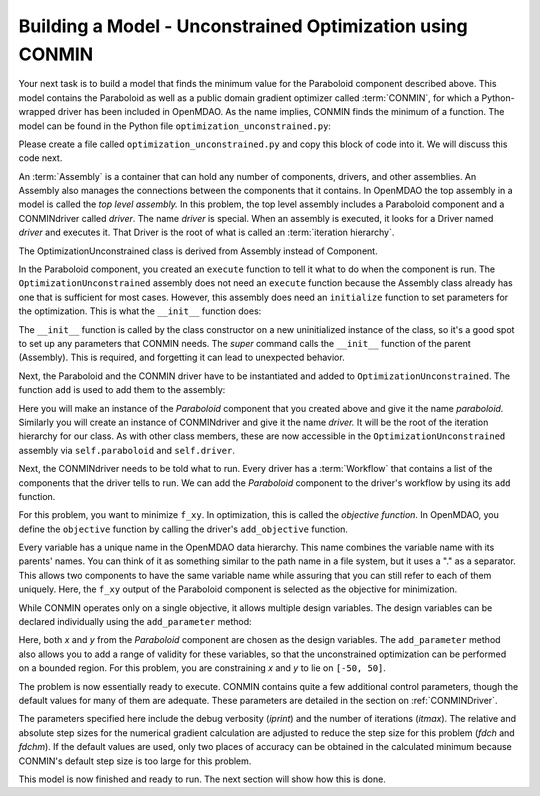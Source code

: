 .. index:: CONMIN

.. _`using-CONMIN`:


Building a Model - Unconstrained Optimization using CONMIN
===========================================================

Your next task is to build a model that finds the minimum value for the Paraboloid component
described above. This model contains the Paraboloid as well as a public domain gradient optimizer
called :term:`CONMIN`, for which a Python-wrapped driver has been included in OpenMDAO. As the name
implies, CONMIN finds the minimum of a function. The model can be found in
the Python file ``optimization_unconstrained.py``:

.. testcode:: simple_model_Unconstrained

    from openmdao.main.api import Assembly
    from openmdao.lib.drivers.api import CONMINdriver
    from openmdao.examples.simple.paraboloid import Paraboloid

    class OptimizationUnconstrained(Assembly):
        """Unconstrained optimization of the Paraboloid with CONMIN."""
    
        def __init__(self):
            """ Creates a new Assembly containing a Paraboloid and an optimizer"""
        
            super(OptimizationUnconstrained, self).__init__()

            # Create CONMIN Optimizer instance
            self.add('driver', CONMINdriver())
        
            # Create Paraboloid component instances
            self.add('paraboloid', Paraboloid())

            # Driver process definition
            self.driver.workflow.add('paraboloid')

            # CONMIN Flags
            self.driver.iprint = 0
            self.driver.itmax = 30
            self.driver.fdch = .000001
            self.driver.fdchm = .000001
        
            # CONMIN Objective 
            self.driver.add_objective('paraboloid.f_xy')
        
            # CONMIN Design Variables 
            self.driver.add_parameter('paraboloid.x', low=-50., high=50.)
            self.driver.add_parameter('paraboloid.y', low=-50., high=50.)


Please create a file called ``optimization_unconstrained.py`` and copy this
block of code into it. We will discuss this code next.

.. index:: top level Assembly

An :term:`Assembly` is a container that can hold any number of components, drivers, and other
assemblies. An Assembly also manages the connections between the components that it
contains. In OpenMDAO the top assembly
in a model is called the *top level assembly.* In this problem, the top level assembly includes a
Paraboloid component and a CONMINdriver called *driver*. The name *driver* is special. When an 
assembly is executed, it looks for a Driver named *driver* and executes it. That Driver is the root
of what is called an :term:`iteration hierarchy`.

The OptimizationUnconstrained class is derived from Assembly instead of Component.

.. testsetup:: simple_model_Unconstrained_pieces

    from openmdao.main.api import Assembly
    from openmdao.lib.drivers.api import CONMINdriver
    from openmdao.examples.simple.paraboloid import Paraboloid
    from openmdao.examples.simple.optimization_unconstrained import OptimizationUnconstrained
    
    self = OptimizationUnconstrained()
    
.. testcode:: simple_model_Unconstrained_pieces

    class OptimizationUnconstrained(Assembly):
        """Unconstrained optimization of the Paraboloid with CONMIN."""
    
In the Paraboloid component, you created an ``execute`` function to tell it what to do when the
component is run. The ``OptimizationUnconstrained`` assembly does not need an ``execute`` function because
the Assembly class already has one that is sufficient for most cases. However, this assembly does
need an ``initialize`` function to set parameters for the optimization. This is what the ``__init__``
function does:

.. testcode:: simple_model_Unconstrained_pieces

        def __init__(self):
            """ Creates a new Assembly containing a Paraboloid and an optimizer"""
        
            super(OptimizationUnconstrained, self).__init__()

The ``__init__`` function is called by the class constructor on a new
uninitialized instance of the class, so it's a good spot to set up any
parameters that CONMIN needs. The *super* command calls the
``__init__`` function of the parent (Assembly). This is required, and forgetting it
can lead to unexpected behavior.

Next, the Paraboloid and the CONMIN driver have to be instantiated and added
to ``OptimizationUnconstrained``. The function ``add`` is used to add them
to the assembly:

.. testcode:: simple_model_Unconstrained_pieces

            # Create CONMIN Optimizer instance
            self.add('driver', CONMINdriver())

            # Create Paraboloid component instances
            self.add('paraboloid', Paraboloid())

Here you will make an instance of the *Paraboloid* component that you created above and
give it the name *paraboloid.* Similarly you will create an instance of CONMINdriver and 
give it the name *driver.* It will be the root of the iteration hierarchy for our class. 
As with other class members,
these are now accessible in the ``OptimizationUnconstrained`` assembly via ``self.paraboloid``
and ``self.driver``.

Next, the CONMINdriver needs to be told what to run. Every driver has a :term:`Workflow`
that contains a list of the components that the driver tells to run. We can add the
*Paraboloid* component to the driver's workflow by using its ``add`` function.

.. testcode:: simple_model_Unconstrained_pieces

            # Iteration Hierarchy
            self.driver.workflow.add('paraboloid')

For this problem, you want to minimize ``f_xy``. In optimization, this is called
the *objective function*. In OpenMDAO, you define the ``objective`` function by
calling the driver's ``add_objective`` function.
        
.. testcode:: simple_model_Unconstrained_pieces

            # CONMIN Objective 
            self.driver.add_objective('paraboloid.f_xy')

Every variable has a unique name in the OpenMDAO data hierarchy. This
name combines the variable name with its parents' names. You can think
of it as something similar to the path name in a file system, but it uses a "."
as a separator. This allows two components to have the same variable name
while assuring that you can still refer to each of them uniquely. Here, the
``f_xy`` output of the Paraboloid component is selected as the objective for
minimization.

While CONMIN operates only on a single objective,
it allows multiple design variables. The design variables can be declared
individually using the ``add_parameter`` method:
        
.. testcode:: simple_model_Unconstrained_pieces

            # CONMIN Design Variables 
            self.driver.add_parameter('paraboloid.x', -50, 50)
            self.driver.add_parameter('paraboloid.y', -50, 50)

Here, both `x` and `y` from the *Paraboloid* component are chosen as the design
variables. The ``add_parameter`` method also allows you to add a range of
validity for these variables, so that the unconstrained optimization can be
performed on a bounded region. For this problem, you are constraining `x` and `y`
to lie on ``[-50, 50]``.
        
The problem is now essentially ready to execute. CONMIN contains quite a few
additional control parameters, though the default values for many of them are
adequate. These parameters are detailed in the section on :ref:`CONMINDriver`.
        
.. testcode:: simple_model_Unconstrained_pieces

            # CONMIN Flags
            self.driver.iprint = 1
            self.driver.itmax = 30
            self.driver.fdch = .000001
            self.driver.fdchm = .000001

The parameters specified here include the debug verbosity (*iprint*) and the number of
iterations (*itmax*). The relative and absolute step sizes for the
numerical gradient calculation are adjusted to reduce the step size for this
problem (*fdch* and *fdchm*). If the default values are used, only two places of
accuracy can be obtained in the calculated minimum because CONMIN's default step
size is too large for this problem.

This model is now finished and ready to run. The next section will show how this is done.
